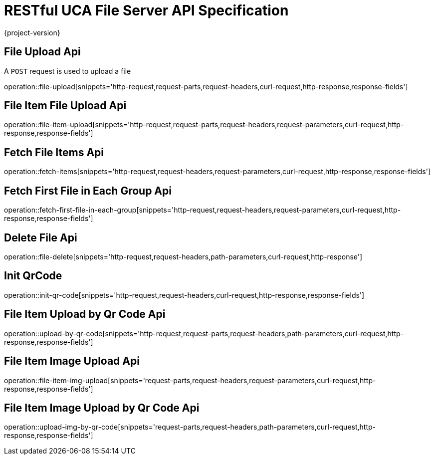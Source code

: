 = RESTful UCA File Server API Specification

{project-version}

:doctype: book

== File Upload Api

A `POST` request is used to upload a file

operation::file-upload[snippets='http-request,request-parts,request-headers,curl-request,http-response,response-fields']

== File Item File Upload Api

operation::file-item-upload[snippets='http-request,request-parts,request-headers,request-parameters,curl-request,http-response,response-fields']

== Fetch File Items Api

operation::fetch-items[snippets='http-request,request-headers,request-parameters,curl-request,http-response,response-fields']

== Fetch First File in Each Group Api

operation::fetch-first-file-in-each-group[snippets='http-request,request-headers,request-parameters,curl-request,http-response,response-fields']

== Delete File Api

operation::file-delete[snippets='http-request,request-headers,path-parameters,curl-request,http-response']

== Init QrCode

operation::init-qr-code[snippets='http-request,request-headers,curl-request,http-response,response-fields']

== File Item Upload by Qr Code Api

operation::upload-by-qr-code[snippets='http-request,request-parts,request-headers,path-parameters,curl-request,http-response,response-fields']


== File Item Image Upload Api

operation::file-item-img-upload[snippets='request-parts,request-headers,request-parameters,curl-request,http-response,response-fields']

== File Item Image Upload by Qr Code Api

operation::upload-img-by-qr-code[snippets='request-parts,request-headers,path-parameters,curl-request,http-response,response-fields']
